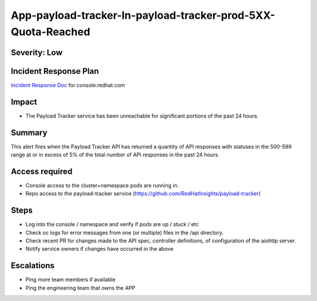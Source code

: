 App-payload-tracker-In-payload-tracker-prod-5XX-Quota-Reached
=============================================================

Severity: Low
-------------

Incident Response Plan
----------------------

`Incident Response Doc`_ for console.redhat.com

Impact
------

-  The Payload Tracker service has been unreachable for significant portions of the past 24 hours.

Summary
-------

This alert fires when the Payload Tracker API has returned a quantity of API responses with statuses
in the 500-599 range at or in excess of 5% of the total number of API responses in the past 24 hours.

Access required
---------------

-  Console access to the cluster+namespace pods are running in.
-  Repo access to the payload-tracker service (https://github.com/RedHatInsights/payload-tracker)

Steps
-----

-  Log into the console / namespace and verify if pods are up / stuck / etc
-  Check oc logs for error messages from one (or multiple) files in the /api directory.
-  Check recent PR for changes made to the API spec, controller definitions, of configuration of the aiohttp server.
-  Notify service owners if changes have occurred in the above

Escalations
-----------

-  Ping more team members if available
-  Ping the engineering team that owns the APP

.. _Incident Response Doc: https://docs.google.com/document/d/1AyEQnL4B11w7zXwum8Boty2IipMIxoFw1ri1UZB6xJE
